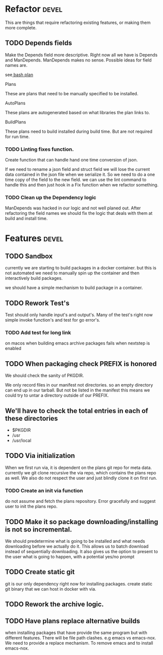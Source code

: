 #+TITLE TODO's

#+STARTUP: showall

* Refactor                                                            :devel:
  This are things that require refactoring existing features, or making them
  more complete.
** TODO Depends fields
   Make the Depends field more descriptive. Right now all we have is Depends and
   ManDepends. ManDepends makes no sense. Possible ideas for field names are.

   see[[file:plans/core/bash.json::"ManDepends"%20:%20null,][ bash plan]]

**** Plans
     These are plans that need to be manually specified to be installed.

**** AutoPlans
     These plans are autogenerated based on what libraries the plan links to.

**** BuildPlans
     These plans need to build installed during build time. But are not required
     for run time.

*** TODO Linting fixes function.
    Create function that can handle hand one time conversion of json.

    If we need to rename a json field and struct field we will lose the current
    data contained in the json file when we serialize it. So we need to do a one
    time copy of the field to the new field. we can use the lint command to
    handle this and then just hook in a Fix function when we refactor something.

*** TODO Clean up the Dependency logic
    ManDepends was hacked in our logic and not well planed out. After
    refactoring the field names we should fix the logic that deals with them at
    build and install time.

* Features                                                            :devel:

** TODO Sandbox
   currently we are starting to build packages in a docker container. but this is 
   not automated we need to manually spin up the container and then interactively
   build packages.

   we should have a simple mechanism to build package in a container.

** TODO Rework Test's
   Test should only handle input's and output's. Many of the test's right now
   simple invoke function's and test for go error's.

*** TODO Add test for long link                                        
    on macos when building emacs archive packages fails when nextstep is enabled

** TODO When packaging check PREFIX is honored
   We should check the sanity of PKGDIR. 

   We only record files in our manifest not directories. so
   an empty directory can end up in our tarball. But not be listed in the
   manifest this means we could try to untar a directory outside of our PREFIX.

** We'll have to check the total entries in each of these directories
  - $PKGDIR
  - /usr
  - /usr/local
  
** TODO Via initialization
   When we first run via, it is dependent on the plans git repo for meta data.
   currently we git clone recursive the via repo, which contains the plans repo
   as well. We also do not respect the user and just blindly clone it on first run.

*** TODO Create an init via function
    do not assume and fetch the plans repository. Error gracefully and suggest
    user to init the plans repo. 

** TODO Make it so package downloading/installing is not so incremental.
   We should predetermine what is going to be installed and what needs
   downloading before we actually do it. This allows us to batch download instead
   of sequentially downloading. It also gives us the option to present to the
   user what is going to happen, with a potential yes/no prompt

** TODO Create static git
   git is our only dependency right now for installing packages.  create static
   git binary that we can host in docker with via.

** TODO Rework the archive logic.

** TODO Have plans replace alternative builds
   when installing packages that have provide the same program but with different
   features. There will be file path clashes. e.g emacs vs emacs-nox. We need to
   provide a replace mechanism. To remove emacs and to install emacs-nox.
